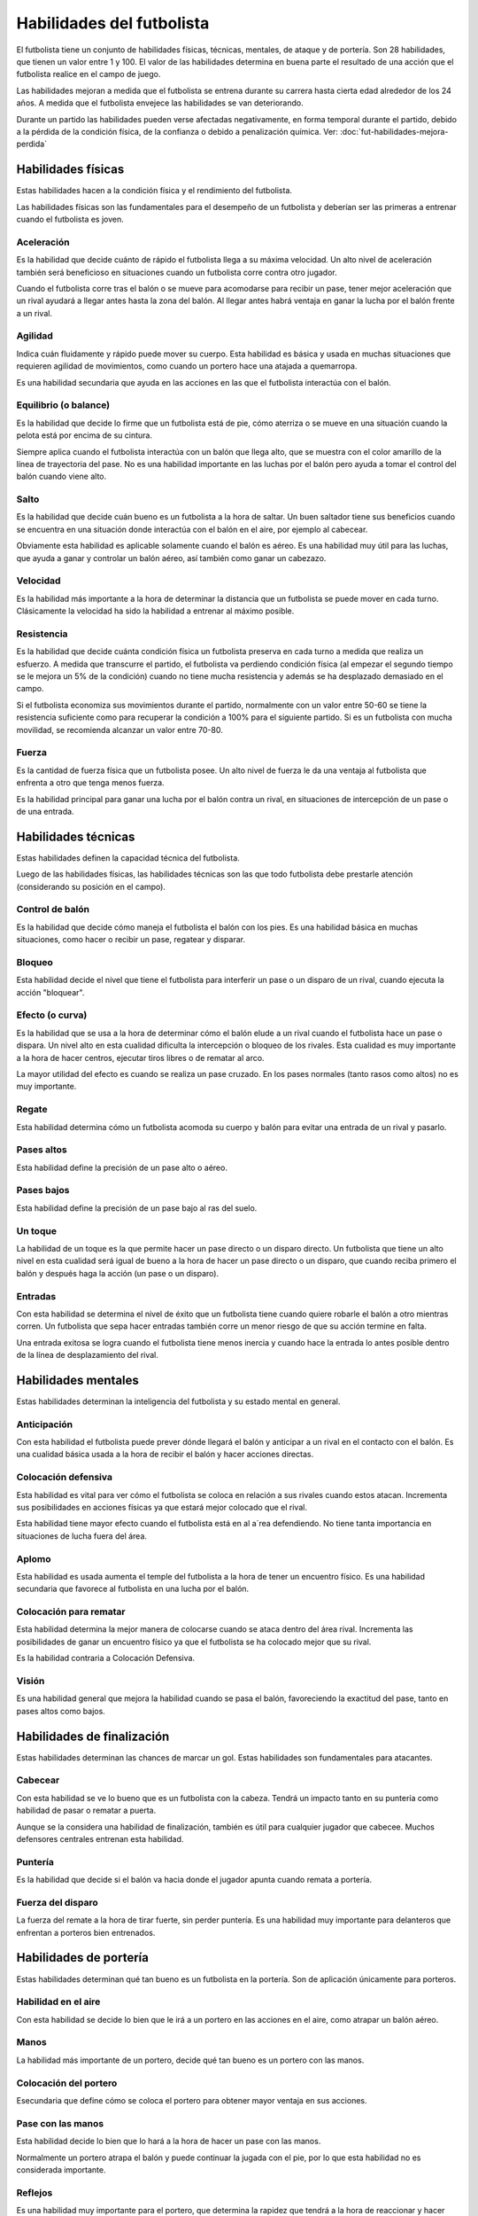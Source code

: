 Habilidades del futbolista
==========================

El futbolista tiene un conjunto de habilidades físicas, técnicas, mentales, de ataque y de portería. Son 28 habilidades, que tienen un valor entre 1 y 100. El valor de las habilidades determina en buena parte el resultado de una acción que el futbolista realice en el campo de juego.

Las habilidades mejoran a medida que el futbolista se entrena durante su carrera hasta cierta edad alrededor de los 24 años. A medida que el futbolista envejece las habilidades se van deteriorando.

Durante un partido las habilidades pueden verse afectadas negativamente, en forma temporal durante el partido, debido a la pérdida de la condición física, de la confianza o debido a penalización química. Ver: :doc:`fut-habilidades-mejora-perdida`



Habilidades físicas
-------------------

Estas habilidades hacen a la condición física y el rendimiento del futbolista.

Las habilidades físicas son las fundamentales para el desempeño de un futbolista y deberían ser las primeras a entrenar cuando el futbolista es joven.

Aceleración 
^^^^^^^^^^^

Es la habilidad que decide cuánto de rápido el futbolista llega a su máxima velocidad. Un alto nivel de aceleración también será beneficioso en situaciones cuando un futbolista corre contra otro jugador.

Cuando el futbolista corre tras el balón o se mueve para acomodarse para recibir un pase, tener mejor aceleración que un rival ayudará a llegar antes hasta la zona del balón. Al llegar antes habrá ventaja en ganar la lucha por el balón frente a un rival.


Agilidad
^^^^^^^^

Indica cuán fluidamente y rápido puede mover su cuerpo. Esta habilidad es básica y usada en muchas situaciones que requieren agilidad de movimientos, como cuando un portero hace una atajada a quemarropa.

Es una habilidad secundaria que ayuda en las acciones en las que el futbolista interactúa con el balón.


Equilibrio (o balance)
^^^^^^^^^^^^^^^^^^^^^^

Es la habilidad que decide lo firme que un futbolista está de pie, cómo aterriza o se mueve en una situación cuando la pelota está por encima de su cintura.

Siempre aplica cuando el futbolista interactúa con un balón que llega alto, que se muestra con el color amarillo de la línea de trayectoria del pase. No es una habilidad importante en las luchas por el balón pero ayuda a tomar el control del balón cuando viene alto.


Salto
^^^^^

Es la habilidad que decide cuán bueno es un futbolista a la hora de saltar. Un buen saltador tiene sus beneficios cuando se encuentra en una situación donde interactúa con el balón en el aire, por ejemplo al cabecear.

Obviamente esta habilidad es aplicable solamente cuando el balón es aéreo. Es una habilidad muy útil para las luchas, que ayuda a ganar y controlar un balón aéreo, así también como ganar un cabezazo.


Velocidad
^^^^^^^^^

Es la habilidad más importante a la hora de determinar la distancia que un futbolista se puede mover en cada turno. Clásicamente la velocidad ha sido la habilidad a entrenar al máximo posible.


Resistencia
^^^^^^^^^^^
Es la habilidad que decide cuánta condición física un futbolista preserva en cada turno a medida que realiza un esfuerzo. A medida que transcurre el partido, el futbolista va perdiendo condición física (al empezar el segundo tiempo se le mejora un 5% de la condición) cuando no tiene mucha resistencia y además se ha desplazado demasiado en el campo.

Si el futbolista economiza sus movimientos durante el partido, normalmente con un valor entre 50-60 se tiene la resistencia suficiente como para recuperar la condición a 100% para el siguiente partido. Si es un futbolista con mucha movilidad, se recomienda alcanzar un valor entre 70-80.


Fuerza
^^^^^^

Es la cantidad de fuerza física que un futbolista posee. Un alto nivel de fuerza le da una ventaja al futbolista que enfrenta a otro que tenga menos fuerza.

Es la habilidad principal para ganar una lucha por el balón contra un rival, en situaciones de intercepción de un pase o de una entrada.


Habilidades técnicas
--------------------

Estas habilidades definen la capacidad técnica del futbolista.

Luego de las habilidades físicas, las habilidades técnicas son las que todo futbolista debe prestarle atención (considerando su posición en el campo).


Control de balón
^^^^^^^^^^^^^^^^

Es la habilidad que decide cómo maneja el futbolista el balón con los pies. Es una habilidad básica en muchas situaciones, como hacer o recibir un pase, regatear y disparar.


Bloqueo
^^^^^^^

Esta habilidad decide el nivel que tiene el futbolista para interferir un pase o un disparo de un rival, cuando ejecuta la acción "bloquear".

Efecto (o curva)
^^^^^^^^^^^^^^^^

Es la habilidad que se usa a la hora de determinar cómo el balón elude a un rival cuando el futbolista hace un pase o  dispara. Un nivel alto en esta cualidad dificulta la intercepción o bloqueo de los rivales. Esta cualidad es muy importante a la hora de hacer centros, ejecutar tiros libres o de rematar al arco.

La mayor utilidad del efecto es cuando se realiza un pase cruzado. En los pases normales (tanto rasos como altos) no es muy importante.


Regate
^^^^^^

Esta habilidad determina cómo un futbolista acomoda su cuerpo y balón para evitar una entrada de un rival y pasarlo.


Pases altos
^^^^^^^^^^^

Esta habilidad define la precisión de un pase alto o aéreo.


Pases bajos
^^^^^^^^^^^

Esta habilidad define la precisión de un pase bajo al ras del suelo.


Un toque
^^^^^^^^

La habilidad de un toque es la que permite hacer un pase directo o un disparo directo. Un futbolista que tiene un alto nivel en esta cualidad será igual de bueno a la hora de hacer un pase directo  o un disparo, que cuando reciba primero el balón y después haga la acción (un pase o un disparo).


Entradas
^^^^^^^^

Con esta habilidad se determina el nivel de éxito que un futbolista tiene cuando quiere robarle el balón a otro mientras corren. Un futbolista que sepa hacer entradas también corre un menor riesgo de que su acción termine en falta.

Una entrada exitosa se logra cuando el futbolista tiene menos inercia y cuando hace la entrada lo antes posible dentro de la línea de desplazamiento del rival.


Habilidades mentales
--------------------

Estas habilidades determinan la inteligencia del futbolista y su estado mental en general.


Anticipación
^^^^^^^^^^^^

Con esta habilidad el futbolista puede prever dónde llegará el balón y anticipar a un rival en el contacto con el balón. Es una cualidad básica usada a la hora de recibir el balón y hacer acciones directas.


Colocación defensiva
^^^^^^^^^^^^^^^^^^^^

Esta habilidad es vital para ver cómo el futbolista se coloca en relación a sus rivales cuando estos atacan.  Incrementa sus posibilidades en acciones físicas ya que estará mejor colocado que el rival.

Esta habilidad tiene mayor efecto cuando el futbolista está en al a´rea defendiendo. No tiene tanta importancia en situaciones de lucha fuera del área.


Aplomo
^^^^^^

Esta habilidad es usada aumenta el temple del  futbolista a la hora de tener un encuentro físico. Es una habilidad secundaria que favorece al futbolista en una lucha por el balón.

Colocación para rematar
^^^^^^^^^^^^^^^^^^^^^^^

Esta habilidad determina la mejor manera de colocarse cuando se ataca dentro del área rival. Incrementa las posibilidades de ganar un encuentro físico ya que el futbolista se ha colocado mejor que su rival.

Es la habilidad contraria a Colocación Defensiva.


Visión
^^^^^^

Es una habilidad general que mejora la habilidad cuando se pasa el balón, favoreciendo la exactitud del pase, tanto en pases altos como bajos.


Habilidades de finalización
---------------------------

Estas habilidades determinan las chances de marcar un gol. Estas habilidades son fundamentales para atacantes.

Cabecear
^^^^^^^^

Con esta habilidad se ve lo bueno que es un futbolista con la cabeza. Tendrá un impacto tanto en su puntería como habilidad de pasar o rematar a puerta.

Aunque se la considera una habilidad de finalización, también es útil para cualquier jugador que cabecee. Muchos defensores centrales entrenan esta habilidad.


Puntería
^^^^^^^^

Es la habilidad que decide si el balón va hacia donde el jugador apunta cuando remata a portería.


Fuerza del disparo
^^^^^^^^^^^^^^^^^^

La fuerza del remate a la hora de tirar fuerte, sin perder puntería. Es una habilidad muy importante para delanteros que enfrentan a porteros bien entrenados.


Habilidades de portería
-----------------------

Estas habilidades determinan qué tan bueno es un futbolista en la portería. Son de aplicación únicamente para porteros.

Habilidad en el aire
^^^^^^^^^^^^^^^^^^^^

Con esta habilidad se decide lo bien que le irá a un portero en las acciones en el aire, como atrapar un balón aéreo. 

Manos
^^^^^

La habilidad más importante de un portero, decide qué tan bueno es un portero con las manos.

Colocación del portero
^^^^^^^^^^^^^^^^^^^^^^

Esecundaria que define cómo se coloca el portero para obtener mayor ventaja en sus acciones.


Pase con las manos
^^^^^^^^^^^^^^^^^^

Esta habilidad decide lo bien que lo hará a la hora de hacer un pase con las manos.

Normalmente un portero atrapa el balón y puede continuar la jugada con el pie, por lo que esta habilidad no es considerada importante.

Reflejos
^^^^^^^^

Es una habilidad muy importante para el portero, que determina la rapidez que tendrá a la hora de  reaccionar y hacer una parada.


